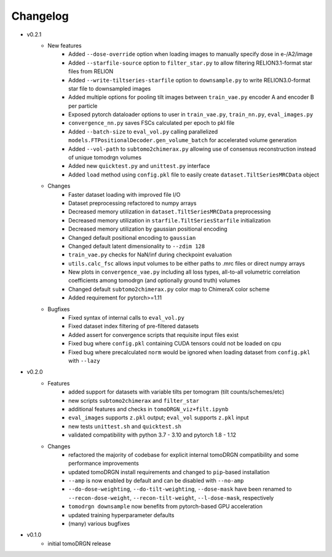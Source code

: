 Changelog
=========

* v0.2.1
    - New features
        * Added ``--dose-override`` option when loading images to manually specify dose in e-/A2/image
        * Added ``--starfile-source`` option to ``filter_star.py`` to allow filtering RELION3.1-format star files from RELION
        * Added ``--write-tiltseries-starfile`` option to ``downsample.py`` to write RELION3.0-format star file to downsampled images
        * Added multiple options for pooling tilt images between ``train_vae.py`` encoder A and encoder B per particle
        * Exposed pytorch dataloader options to user in ``train_vae.py``, ``train_nn.py``, ``eval_images.py``
        * ``convergence_nn.py`` saves FSCs calculated per epoch to pkl file
        * Added ``--batch-size`` to ``eval_vol.py`` calling parallelized ``models.FTPositionalDecoder.gen_volume_batch`` for accelerated volume generation
        * Added ``--vol-path`` to ``subtomo2chimerax.py`` allowing use of consensus reconstruction instead of unique tomodrgn volumes
        * Added new ``quicktest.py`` and ``unittest.py`` interface
        * Added ``load`` method using ``config.pkl`` file to easily create ``dataset.TiltSeriesMRCData`` object
    - Changes
        * Faster dataset loading with improved file I/O
        * Dataset preprocessing refactored to numpy arrays
        * Decreased memory utilization in ``dataset.TiltSeriesMRCData`` preprocessing
        * Decreased memory utilization in ``starfile.TiltSeriesStarfile`` initialization
        * Decreased memory utilization by gaussian positional encoding
        * Changed default positional encoding to ``gaussian``
        * Changed default latent dimensionality to ``--zdim 128``
        * ``train_vae.py`` checks for NaN/inf during checkpoint evaluation
        * ``utils.calc_fsc`` allows input volumes to be either paths to .mrc files or direct numpy arrays
        * New plots in ``convergence_vae.py`` including all loss types, all-to-all volumetric correlation coefficients among tomodrgn (and optionally ground truth) volumes
        * Changed default ``subtomo2chimerax.py`` color map to ChimeraX color scheme
        * Added requirement for pytorch>=1.11
    - Bugfixes
        * Fixed syntax of internal calls to ``eval_vol.py``
        * Fixed dataset index filtering of pre-filtered datasets
        * Added assert for convergence scripts that requisite input files exist
        * Fixed bug where ``config.pkl`` containing CUDA tensors could not be loaded on cpu
        * Fixed bug where precalculated ``norm`` would be ignored when loading dataset from ``config.pkl`` with ``--lazy``

* v0.2.0
    - Features
        * added support for datasets with variable tilts per tomogram (tilt counts/schemes/etc)
        * new scripts ``subtomo2chimerax`` and ``filter_star``
        * additional features and checks in ``tomoDRGN_viz+filt.ipynb``
        * ``eval_images`` supports ``z.pkl`` output; ``eval_vol`` supports ``z.pkl`` input
        * new tests ``unittest.sh`` and ``quicktest.sh``
        * validated compatibility with python 3.7 - 3.10 and pytorch 1.8 - 1.12
    - Changes
        * refactored the majority of codebase for explicit internal tomoDRGN compatibility and some performance improvements
        * updated tomoDRGN install requirements and changed to ``pip``-based installation
        * ``--amp`` is now enabled by default and can be disabled with ``--no-amp``
        * ``--do-dose-weighting``, ``--do-tilt-weighting``, ``--dose-mask`` have been renamed to ``--recon-dose-weight``, ``--recon-tilt-weight``, ``--l-dose-mask``, respectively
        * ``tomodrgn downsample`` now benefits from pytorch-based GPU acceleration
        * updated training hyperparameter defaults
        * (many) various bugfixes

* v0.1.0
    - initial tomoDRGN release